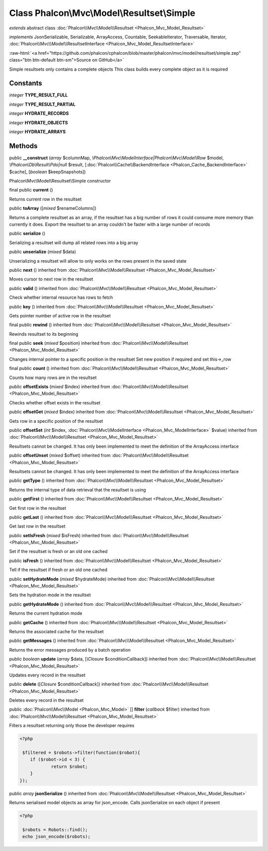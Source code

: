 Class **Phalcon\\Mvc\\Model\\Resultset\\Simple**
================================================

*extends* abstract class :doc:`Phalcon\\Mvc\\Model\\Resultset <Phalcon_Mvc_Model_Resultset>`

*implements* JsonSerializable, Serializable, ArrayAccess, Countable, SeekableIterator, Traversable, Iterator, :doc:`Phalcon\\Mvc\\Model\\ResultsetInterface <Phalcon_Mvc_Model_ResultsetInterface>`

.. role:: raw-html(raw)
   :format: html

:raw-html:`<a href="https://github.com/phalcon/cphalcon/blob/master/phalcon/mvc/model/resultset/simple.zep" class="btn btn-default btn-sm">Source on GitHub</a>`

Simple resultsets only contains a complete objects This class builds every complete object as it is required


Constants
---------

*integer* **TYPE_RESULT_FULL**

*integer* **TYPE_RESULT_PARTIAL**

*integer* **HYDRATE_RECORDS**

*integer* **HYDRATE_OBJECTS**

*integer* **HYDRATE_ARRAYS**

Methods
-------

public  **__construct** (*array* $columnMap, *\\Phalcon\\Mvc\\ModelInterface|Phalcon\\Mvc\\Model\\Row* $model, *\\Phalcon\\Db\\Result\\Pdo|null* $result, [:doc:`Phalcon\\Cache\\BackendInterface <Phalcon_Cache_BackendInterface>` $cache], [*boolean* $keepSnapshots])

Phalcon\\Mvc\\Model\\Resultset\\Simple constructor



final public  **current** ()

Returns current row in the resultset



public  **toArray** ([*mixed* $renameColumns])

Returns a complete resultset as an array, if the resultset has a big number of rows it could consume more memory than currently it does. Export the resultset to an array couldn't be faster with a large number of records



public  **serialize** ()

Serializing a resultset will dump all related rows into a big array



public  **unserialize** (*mixed* $data)

Unserializing a resultset will allow to only works on the rows present in the saved state



public  **next** () inherited from :doc:`Phalcon\\Mvc\\Model\\Resultset <Phalcon_Mvc_Model_Resultset>`

Moves cursor to next row in the resultset



public  **valid** () inherited from :doc:`Phalcon\\Mvc\\Model\\Resultset <Phalcon_Mvc_Model_Resultset>`

Check whether internal resource has rows to fetch



public  **key** () inherited from :doc:`Phalcon\\Mvc\\Model\\Resultset <Phalcon_Mvc_Model_Resultset>`

Gets pointer number of active row in the resultset



final public  **rewind** () inherited from :doc:`Phalcon\\Mvc\\Model\\Resultset <Phalcon_Mvc_Model_Resultset>`

Rewinds resultset to its beginning



final public  **seek** (*mixed* $position) inherited from :doc:`Phalcon\\Mvc\\Model\\Resultset <Phalcon_Mvc_Model_Resultset>`

Changes internal pointer to a specific position in the resultset Set new position if required and set this->_row



final public  **count** () inherited from :doc:`Phalcon\\Mvc\\Model\\Resultset <Phalcon_Mvc_Model_Resultset>`

Counts how many rows are in the resultset



public  **offsetExists** (*mixed* $index) inherited from :doc:`Phalcon\\Mvc\\Model\\Resultset <Phalcon_Mvc_Model_Resultset>`

Checks whether offset exists in the resultset



public  **offsetGet** (*mixed* $index) inherited from :doc:`Phalcon\\Mvc\\Model\\Resultset <Phalcon_Mvc_Model_Resultset>`

Gets row in a specific position of the resultset



public  **offsetSet** (*int* $index, :doc:`Phalcon\\Mvc\\ModelInterface <Phalcon_Mvc_ModelInterface>` $value) inherited from :doc:`Phalcon\\Mvc\\Model\\Resultset <Phalcon_Mvc_Model_Resultset>`

Resultsets cannot be changed. It has only been implemented to meet the definition of the ArrayAccess interface



public  **offsetUnset** (*mixed* $offset) inherited from :doc:`Phalcon\\Mvc\\Model\\Resultset <Phalcon_Mvc_Model_Resultset>`

Resultsets cannot be changed. It has only been implemented to meet the definition of the ArrayAccess interface



public  **getType** () inherited from :doc:`Phalcon\\Mvc\\Model\\Resultset <Phalcon_Mvc_Model_Resultset>`

Returns the internal type of data retrieval that the resultset is using



public  **getFirst** () inherited from :doc:`Phalcon\\Mvc\\Model\\Resultset <Phalcon_Mvc_Model_Resultset>`

Get first row in the resultset



public  **getLast** () inherited from :doc:`Phalcon\\Mvc\\Model\\Resultset <Phalcon_Mvc_Model_Resultset>`

Get last row in the resultset



public  **setIsFresh** (*mixed* $isFresh) inherited from :doc:`Phalcon\\Mvc\\Model\\Resultset <Phalcon_Mvc_Model_Resultset>`

Set if the resultset is fresh or an old one cached



public  **isFresh** () inherited from :doc:`Phalcon\\Mvc\\Model\\Resultset <Phalcon_Mvc_Model_Resultset>`

Tell if the resultset if fresh or an old one cached



public  **setHydrateMode** (*mixed* $hydrateMode) inherited from :doc:`Phalcon\\Mvc\\Model\\Resultset <Phalcon_Mvc_Model_Resultset>`

Sets the hydration mode in the resultset



public  **getHydrateMode** () inherited from :doc:`Phalcon\\Mvc\\Model\\Resultset <Phalcon_Mvc_Model_Resultset>`

Returns the current hydration mode



public  **getCache** () inherited from :doc:`Phalcon\\Mvc\\Model\\Resultset <Phalcon_Mvc_Model_Resultset>`

Returns the associated cache for the resultset



public  **getMessages** () inherited from :doc:`Phalcon\\Mvc\\Model\\Resultset <Phalcon_Mvc_Model_Resultset>`

Returns the error messages produced by a batch operation



public *boolean*  **update** (*array* $data, [*\\Closure* $conditionCallback]) inherited from :doc:`Phalcon\\Mvc\\Model\\Resultset <Phalcon_Mvc_Model_Resultset>`

Updates every record in the resultset



public  **delete** ([*Closure* $conditionCallback]) inherited from :doc:`Phalcon\\Mvc\\Model\\Resultset <Phalcon_Mvc_Model_Resultset>`

Deletes every record in the resultset



public :doc:`Phalcon\\Mvc\\Model <Phalcon_Mvc_Model>` [] **filter** (*callback* $filter) inherited from :doc:`Phalcon\\Mvc\\Model\\Resultset <Phalcon_Mvc_Model_Resultset>`

Filters a resultset returning only those the developer requires 

.. code-block:: php

    <?php

     $filtered = $robots->filter(function($robot){
    	if ($robot->id < 3) {
    		return $robot;
    	}
    });




public *array*  **jsonSerialize** () inherited from :doc:`Phalcon\\Mvc\\Model\\Resultset <Phalcon_Mvc_Model_Resultset>`

Returns serialised model objects as array for json_encode. Calls jsonSerialize on each object if present 

.. code-block:: php

    <?php

     $robots = Robots::find();
     echo json_encode($robots);




